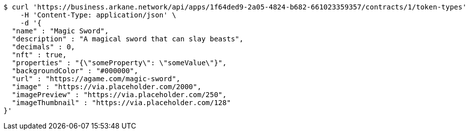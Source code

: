 [source,bash]
----
$ curl 'https://business.arkane.network/api/apps/1f64ded9-2a05-4824-b682-661023359357/contracts/1/token-types' -i -X POST \
    -H 'Content-Type: application/json' \
    -d '{
  "name" : "Magic Sword",
  "description" : "A magical sword that can slay beasts",
  "decimals" : 0,
  "nft" : true,
  "properties" : "{\"someProperty\": \"someValue\"}",
  "backgroundColor" : "#000000",
  "url" : "https://agame.com/magic-sword",
  "image" : "https://via.placeholder.com/2000",
  "imagePreview" : "https://via.placeholder.com/250",
  "imageThumbnail" : "https://via.placeholder.com/128"
}'
----